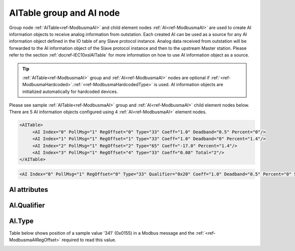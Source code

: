 
.. _ref-ModbusmaAI:

AITable group and AI node
-------------------------

Group node :ref:`AITable<ref-ModbusmaAI>` and child element nodes :ref:`AI<ref-ModbusmaAI>` are used to create AI information objects to receive analog information from outstation.
Each created AI can be used as a source for any AI information object defined in the IO table of any Slave protocol instance.
Analog data received from outstation will be forwarded to the AI information object of the Slave protocol instance and then to the upstream Master station.
Please refer to the section :ref:`docref-IEC10xslAITable` for more information on how to use AI information object as a source.

.. tip:: \ :ref:`AITable<ref-ModbusmaAI>` group and :ref:`AI<ref-ModbusmaAI>` nodes are optional if :ref:`<ref-ModbusmaHardcoded>`.\ :ref:`<ref-ModbusmaHardcodedType>` is used. AI information objects are initialized automatically for hardcoded devices.

Please see sample :ref:`AITable<ref-ModbusmaAI>` group and :ref:`AI<ref-ModbusmaAI>` child element nodes below.
There are 5 AI information objects configured using 4 :ref:`AI<ref-ModbusmaAI>` element nodes.

.. code-block:: none

   <AITable>
	<AI Index="0" PollMsg="1" RegOffset="0" Type="33" Coeff="1.0" Deadband="0.5" Percent="0"/>
	<AI Index="1" PollMsg="1" RegOffset="1" Type="33" Coeff="1.0" Deadband="0" Percent="1.4"/>
	<AI Index="2" PollMsg="1" RegOffset="2" Type="65" Coeff="-17.0" Percent="1.4"/>
	<AI Index="3" PollMsg="1" RegOffset="4" Type="33" Coeff="0.08" Total="2"/>
   </AITable>

.. include-file:: sections/Include/sample_node.rstinc "" ":ref:`AI<ref-ModbusmaAI>`"

.. code-block:: none

   <AI Index="0" PollMsg="1" RegOffset="0" Type="33" Qualifier="0x20" Coeff="1.0" Deadband="0.5" Percent="0" StartOffset="6554" ZeroDeadband="3.0" Offset="-2.0" OffsetDeadband="2.0" NonZeroOffset="200.0" Total="1" Name="Voltage" />

.. include-file:: sections/Include/tip_order.rstinc "" ":ref:`AI<ref-ModbusmaAI>`"

AI attributes
^^^^^^^^^^^^^

.. _docref-ModbusmaAIAttributes:

.. include-file:: sections/Include/table_attrs.rstinc "" "Modbus Master AI attributes" ":spec: |C{0.18}|C{0.16}|C{0.1}|S{0.56}|"

.. include-file:: sections/Include/ma_Index.rstinc "" ".. _ref-ModbusmaAIIndex:" "AI"

   * :attr:     .. _ref-ModbusmaAIPollMsg:

                :xmlref:`PollMsg`
     :val:      1...65534
     :def:      0
     :desc:     Identifier of the message that is used to poll data from outstation.
		Use value of the :ref:`MSG<ref-PollMessages>`.\ :ref:`<ref-PollMsgId>` attribute.
		Value 0 means no poll message is selected.
		:inlineimportant:`Attribute is optional only if` :ref:`<ref-ModbusmaHardcoded>`.\ :ref:`<ref-ModbusmaHardcodedType>` :inlineimportant:`is used.`

   * :attr:     .. _ref-ModbusmaAIRegOffset:

                :xmlref:`RegOffset`
     :val:      0...63 or 0x00...0x3F
     :def:      0
     :desc:     Offset of the register to read the analog information from.
		See table :numref:`docref-ModbusmaRegOffsetTab` for examples of offset values.
		:inlineimportant:`Attribute is optional only if` :ref:`<ref-ModbusmaHardcoded>`.\ :ref:`<ref-ModbusmaHardcodedType>` :inlineimportant:`is used.`

   * :attr:     .. _ref-ModbusmaAIType:

                :xmlref:`Type`
     :val:      See table :numref:`docref-ModbusAITypeTab`
     :def:      33
     :desc:     Select format of the received data.
		:inlineimportant:`Attribute is optional only if` :ref:`<ref-ModbusmaHardcoded>`.\ :ref:`<ref-ModbusmaHardcodedType>` :inlineimportant:`is used.`

   * :attr:     .. _ref-ModbusmaAIQualifier:

                :xmlref:`Qualifier`
     :val:      0...255 or 0x00...0xFF
     :def:      0x00
     :desc:     Internal object qualifier to enable customized data processing.
		See table :numref:`docref-ModbusmaAIqualifierBits` for internal object qualifier description.
		:inlinetip:`Attribute is optional and doesn't have to be included in configuration, default value will be used if omitted.`

.. include-file:: sections/Include/AI_Coeff.rstinc "" ".. _ref-ModbusmaAICoeff:"

.. include-file:: sections/Include/AI_Thresholds.rstinc "" ".. _ref-ModbusmaAIDeadband:" ".. _ref-ModbusmaAIPercent:"

.. include-file:: sections/Include/AI_Scaling.rstinc "" ".. _ref-ModbusmaAIStartOffset:" ".. _ref-ModbusmaAIZeroDeadband:" ".. _ref-ModbusmaAIOffset:" ".. _ref-ModbusmaAIOffsetDeadband:" ".. _ref-ModbusmaAINonZeroOffset:"

.. include-file:: sections/Include/Total.rstinc "" ".. _ref-ModbusmaAITotal:" ":ref:`<ref-ModbusmaAIIndex>` and :ref:`<ref-ModbusmaAIRegOffset>`" ":ref:`AI<ref-ModbusmaAI>`" "254"

.. include-file:: sections/Include/Name.rstinc ""

.. include-file:: sections/Include/ma_AI_Annex.rstinc "" ":ref:`<ref-ModbusmaAIDeadband>`" ":ref:`<ref-ModbusmaAIPercent>`"

AI.Qualifier
^^^^^^^^^^^^

.. _docref-ModbusmaAIqualifierBits:

.. include-file:: sections/Include/table_flags.rstinc "" "Modbus Master AI internal qualifier" ":ref:`<ref-ModbusmaAIQualifier>`" "AI internal qualifier"

   * :attr:     Bit 7
     :val:      0xxx.xxxx
     :desc:     AI is **enabled** and will be processed when received

   * :(attr):
     :val:      1xxx.xxxx
     :desc:     AI is **disabled** and will be discarded when received

   * :attr:     Bits 0..6
     :val:      Any
     :desc:     Bits reserved for future use


AI.Type
^^^^^^^

.. _docref-ModbusAITypeTab:

.. field-list-table:: Modbus Master AI decode types
   :class: table table-condensed table-bordered longtable
   :spec: |C{0.10}|S{0.90}|
   :header-rows: 1

   * :val,10:   Type value
     :desc,90:  Description

   * :val:	0
     :desc:	Not used

   * :val:      33
     :desc:     Decode data as 16bit Unsigned Integer big endian.
		For example received Modbus data {01 04 ... **FF 11** ...} will be decoded as '65297'

   * :val:      34
     :desc:     Decode data as 16bit Signed Integer big endian.
		For example received Modbus data {01 04 ... **FF 11** ...} will be decoded as '-239'

   * :val:      35
     :desc:     Decode data as 16bit Unsigned Integer little endian.
		For example received Modbus data {01 04 ... **11 FF** ...} will be decoded as '65297'

   * :val:      36
     :desc:     Decode data as 16bit Signed Integer little endian.
		For example received Modbus data {01 04 ... **11 FF** ...} will be decoded as '-239'

   * :val:      37
     :desc:     Decode data as 32bit Unsigned Integer byte order [3210].
		For example received Modbus data {01 04 ... **00 01 00 05** ...} will be decoded as '65541'

   * :val:      38
     :desc:     Decode data as 32bit Unsigned Integer byte order [1032].
		For example received Modbus data {01 04 ... **00 01 00 05** ...} will be decoded as '327681'

   * :val:      39
     :desc:     Decode data as 32bit Unsigned Integer byte order [2301].
		For example received Modbus data {01 04 ... **00 01 00 05** ...} will be decoded as '16778496'

   * :val:      40
     :desc:     Decode data as 32bit Unsigned Integer byte order [0123].
		For example received Modbus data {01 04 ... **00 01 00 05** ...} will be decoded as '83886336'

   * :val:      65
     :desc:     Decode data as Short floating point number byte order [3210].
		For example received Modbus data {01 04 ... **40 00 10 80** ...} will be decoded as '2.001007'

   * :val:      66
     :desc:     Decode data as Short floating point number byte order [1032].
		For example received Modbus data {01 04 ... **10 80 40 00** ...} will be decoded as '2.001007'

   * :val:      67
     :desc:     Decode data as Short floating point number byte order [2301].
		For example received Modbus data {01 04 ... **00 40 80 10** ...} will be decoded as '2.001007'

   * :val:      68
     :desc:     Decode data as Short floating point number byte order [0123].
		For example received Modbus data {01 04 ... **80 10 00 40** ...} will be decoded as '2.001007'

   * :val:      97
     :desc:     Decode data as 16bit Binary Coded Decimal (BCD) big endian.
		For example received Modbus data {01 04 ... **12 34** ...} will be decoded as '1234'

   * :val:      98
     :desc:     Decode data as 16bit Binary Coded Decimal (BCD) little endian.
		For example received Modbus data {01 04 ... **12 34** ...} will be decoded as '3412'

   * :val:	Other
     :desc:	Not used


Table below shows position of a sample value '341' (0x0155) in a Modbus message and the :ref:`<ref-ModbusmaAIRegOffset>` required to read this value.

.. _docref-ModbusmaRegOffsetTab:

.. field-list-table:: Modbus Master Register Offset sample values
   :class: table table-condensed table-bordered longtable
   :spec: |C{0.10}|S{0.90}|
   :header-rows: 1

   * :val,10:   RegOffset
     :desc,90:  Modbus Message

   * :val:      0
     :desc:     {01 04 ... **01 55** 00 00 ...}

   * :val:      1
     :desc:     {01 04 ... 00 00 **01 55** ...}

